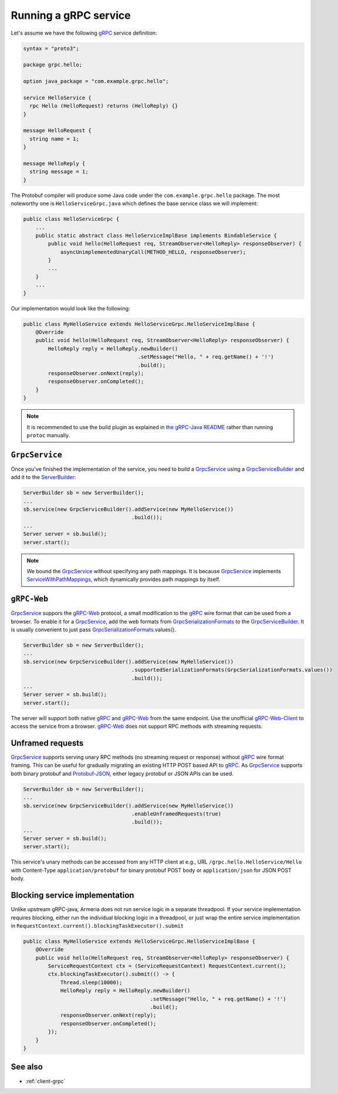 .. _gRPC: https://grpc.io/
.. _gRPC-Web: https://github.com/grpc/grpc/blob/master/doc/PROTOCOL-WEB.md
.. _gRPC-Web-Client: https://github.com/improbable-eng/grpc-web
.. _GrpcSerializationFormats: https://github.com/line/armeria/blob/master/grpc/src/main/java/com/linecorp/armeria/common/grpc/GrpcSerializationFormats.java
.. _GrpcService: apidocs/index.html?com/linecorp/armeria/server/grpc/GrpcService.html
.. _GrpcServiceBuilder: apidocs/index.html?com/linecorp/armeria/server/grpc/GrpcServiceBuilder.html
.. _protobuf-gradle-plugin: https://github.com/google/protobuf-gradle-plugin
.. _Protobuf-JSON: https://developers.google.com/protocol-buffers/docs/proto3#json
.. _ServerBuilder: apidocs/index.html?com/linecorp/armeria/server/ServerBuilder.html
.. _ServiceWithPathMappings: apidocs/index.html?com/linecorp/armeria/server/ServiceWithPathMappings.html
.. _the gRPC-Java README: https://github.com/grpc/grpc-java/blob/master/README.md#download

.. _server-grpc:

Running a gRPC service
======================

Let's assume we have the following gRPC_ service definition:

.. code-block:: protobuf

    syntax = "proto3";

    package grpc.hello;

    option java_package = "com.example.grpc.hello";

    service HelloService {
      rpc Hello (HelloRequest) returns (HelloReply) {}
    }

    message HelloRequest {
      string name = 1;
    }

    message HelloReply {
      string message = 1;
    }

The Protobuf compiler will produce some Java code under the ``com.example.grpc.hello`` package.
The most noteworthy one is ``HelloServiceGrpc.java`` which defines the base service class we will implement:

.. code-block:: java

    public class HelloServiceGrpc {
        ...
        public static abstract class HelloServiceImplBase implements BindableService {
            public void hello(HelloRequest req, StreamObserver<HelloReply> responseObserver) {
                asyncUnimplementedUnaryCall(METHOD_HELLO, responseObserver);
            }
            ...
        }
        ...
    }

Our implementation would look like the following:

.. code-block:: java

    public class MyHelloService extends HelloServiceGrpc.HelloServiceImplBase {
        @Override
        public void hello(HelloRequest req, StreamObserver<HelloReply> responseObserver) {
            HelloReply reply = HelloReply.newBuilder()
                                         .setMessage("Hello, " + req.getName() + '!')
                                         .build();
            responseObserver.onNext(reply);
            responseObserver.onCompleted();
        }
    }

.. note::

    It is recommended to use the build plugin as explained in `the gRPC-Java README`_ rather than
    running ``protoc`` manually.

``GrpcService``
---------------

Once you've finished the implementation of the service, you need to build a GrpcService_ using
a GrpcServiceBuilder_ and add it to the ServerBuilder_:

.. code-block:: java

    ServerBuilder sb = new ServerBuilder();
    ...
    sb.service(new GrpcServiceBuilder().addService(new MyHelloService())
                                       .build());
    ...
    Server server = sb.build();
    server.start();

.. note::

    We bound the GrpcService_ without specifying any path mappings. It is because GrpcService_ implements
    ServiceWithPathMappings_, which dynamically provides path mappings by itself.

``gRPC-Web``
------------

GrpcService_ suppors the gRPC-Web_ protocol, a small modification to the gRPC_ wire format that can be used from
a browser. To enable it for a GrpcService_, add the web formats from GrpcSerializationFormats_ to the
GrpcServiceBuilder_. It is usually convenient to just pass GrpcSerializationFormats_.values().

.. code-block:: java

    ServerBuilder sb = new ServerBuilder();
    ...
    sb.service(new GrpcServiceBuilder().addService(new MyHelloService())
                                       .supportedSerializationFormats(GrpcSerializationFormats.values())
                                       .build());
    ...
    Server server = sb.build();
    server.start();

The server will support both native gRPC_ and gRPC-Web_ from the same endpoint. Use the unofficial
gRPC-Web-Client_ to access the service from a browser. gRPC-Web_ does not support RPC methods with streaming
requests.

Unframed requests
-----------------

GrpcService_ supports serving unary RPC methods (no streaming request or response) without gRPC_ wire format
framing. This can be useful for gradually migrating an existing HTTP POST based API to gRPC_. As GrpcService_
supports both binary protobuf and Protobuf-JSON_, either legacy protobuf or JSON APIs can be used.

.. code-block:: java

    ServerBuilder sb = new ServerBuilder();
    ...
    sb.service(new GrpcServiceBuilder().addService(new MyHelloService())
                                       .enableUnframedRequests(true)
                                       .build());
    ...
    Server server = sb.build();
    server.start();

This service's unary methods can be accessed from any HTTP client at e.g., URL ``/grpc.hello.HelloService/Hello``
with Content-Type ``application/protobuf`` for binary protobuf POST body or ``application/json`` for JSON POST
body.

Blocking service implementation
-------------------------------

Unlike upstream gRPC-java, Armeria does not run service logic in a separate threadpool. If your service
implementation requires blocking, either run the individual blocking logic in a threadpool, or just wrap the
entire service implementation in ``RequestContext.current().blockingTaskExecutor().submit``

.. code-block:: java

    public class MyHelloService extends HelloServiceGrpc.HelloServiceImplBase {
        @Override
        public void hello(HelloRequest req, StreamObserver<HelloReply> responseObserver) {
            ServiceRequestContext ctx = (ServiceRequestContext) RequestContext.current();
            ctx.blockingTaskExecutor().submit(() -> {
                Thread.sleep(10000);
                HelloReply reply = HelloReply.newBuilder()
                                             .setMessage("Hello, " + req.getName() + '!')
                                             .build();
                responseObserver.onNext(reply);
                responseObserver.onCompleted();
            });
        }
    }


See also
--------

- :ref:`client-grpc`
